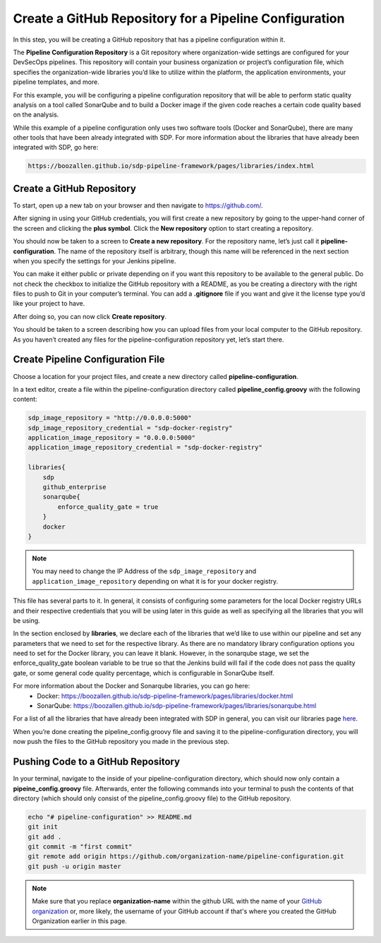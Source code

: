 .. _Create Git Repository for a Pipeline Configuration:

-------------------------------------------------------
Create a GitHub Repository for a Pipeline Configuration
-------------------------------------------------------

In this step, you will be creating a GitHub repository that has a pipeline configuration within it. 

The **Pipeline Configuration Repository** is a Git repository where organization-wide settings are configured for your DevSecOps pipelines.
This repository will contain your business organization or project’s configuration file, which specifies the organization-wide libraries you’d like to utilize within the platform, the application environments, your pipeline templates, and more. 

For this example, you will be configuring a pipeline configuration repository that will be able to perform static quality analysis on a tool called SonarQube and to build a Docker image if the given code reaches a certain code quality based on the analysis.

While this example of a pipeline configuration only uses two software tools (Docker and SonarQube), there are many other tools that have been already integrated with SDP. For more information about the libraries that have already been integrated with SDP, go here:

.. code-block:: bash

    https://boozallen.github.io/sdp-pipeline-framework/pages/libraries/index.html

==========================
Create a GitHub Repository
==========================

To start, open up a new tab on your browser and then navigate to https://github.com/.

After signing in using your GitHub credentials, you will first create a new repository by going to the upper-hand corner of the screen and clicking the **plus symbol**.
Click the **New repository** option to start creating a repository.

.. image:: ../images/create-repository-for-pipeline-config/create-github-repo.png

You should now be taken to a screen to **Create a new repository**.
For the repository name, let’s just call it **pipeline-configuration**.
The name of the repository itself is arbitrary, though this name will be referenced in the next section when you specify the settings for your Jenkins pipeline.

You can make it either public or private depending on if you want this repository to be available to the general public.
Do not check the checkbox to initialize the GitHub repository with a README, as you be creating a directory with the right files to push to Git in your computer’s terminal.
You can add a **.gitignore** file if you want and give it the license type you’d like your project to have.

After doing so, you can now click **Create repository**.

You should be taken to a screen describing how you can upload files from your local computer to the GitHub repository.
As you haven’t created any files for the pipeline-configuration repository yet, let’s start there.


==================================
Create Pipeline Configuration File
==================================


Choose a location for your project files, and create a new directory called **pipeline-configuration**.

In a text editor, create a file within the pipeline-configuration directory called **pipeline_config.groovy** with the following content:

.. code-block:: bash

    sdp_image_repository = "http://0.0.0.0:5000"
    sdp_image_repository_credential = "sdp-docker-registry"
    application_image_repository = "0.0.0.0:5000"
    application_image_repository_credential = "sdp-docker-registry"

    libraries{
        sdp
        github_enterprise	
        sonarqube{
            enforce_quality_gate = true
        }
        docker
    }

.. note:: You may need to change the IP Address of the ``sdp_image_repository`` and ``application_image_repository`` depending on what it is for your docker registry.

This file has several parts to it.
In general, it consists of configuring some parameters for the local Docker registry URLs and their respective credentials that you will be using later in this guide as well as specifying all the libraries that you will be using.

In the section enclosed by **libraries**, we declare each of the libraries that we’d like to use within our pipeline and set any parameters that we need to set for the respective library.
As there are no mandatory library configuration options you need to set for the Docker library, you can leave it blank.
However, in the sonarqube stage, we set the enforce_quality_gate boolean variable to be true so that the Jenkins build will fail if the code does not pass the quality gate, or some general code quality percentage, which is configurable in SonarQube itself.

For more information about the Docker and Sonarqube libraries, you can go here:
    * Docker: https://boozallen.github.io/sdp-pipeline-framework/pages/libraries/docker.html
    * SonarQube: https://boozallen.github.io/sdp-pipeline-framework/pages/libraries/sonarqube.html

For a list of all the libraries that have already been integrated with SDP in general, you can visit our libraries page `here`_.

.. _here: https://pages.github.boozallencsn.com/solutions-delivery-platform/pipeline-framework/pages/libraries/

When you’re done creating the pipeline_config.groovy file and saving it to the pipeline-configuration directory, you will now push the files to the GitHub repository you made in the previous step.

===================================
Pushing Code to a GitHub Repository
===================================

In your terminal, navigate to the inside of your pipeline-configuration directory, which should now only contain a **pipeine_config.groovy** file.
Afterwards, enter the following commands into your terminal to push the contents of that directory (which should only consist of the pipeline_config.groovy file) to the GitHub repository.

.. code-block:: bash

    echo "# pipeline-configuration" >> README.md
    git init
    git add .
    git commit -m "first commit"
    git remote add origin https://github.com/organization-name/pipeline-configuration.git
    git push -u origin master

.. note:: Make sure that you replace **organization-name** within the github URL with the name of your `GitHub organization`_ or, more likely, the username of your GitHub account if that's where you created the GitHub Organization earlier in this page.

.. _GitHub Organization: https://help.github.com/articles/about-organizations/


